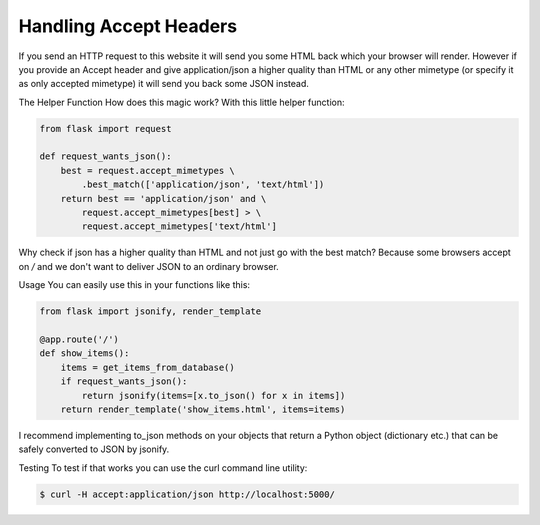 Handling Accept Headers
=======================

If you send an HTTP request to this website it will send you some HTML back which your browser will render. However if you provide an Accept header and give application/json a higher quality than HTML or any other mimetype (or specify it as only accepted mimetype) it will send you back some JSON instead.

The Helper Function
How does this magic work? With this little helper function:

.. code-block:: python

    from flask import request
    
    def request_wants_json():
        best = request.accept_mimetypes \
            .best_match(['application/json', 'text/html'])
        return best == 'application/json' and \
            request.accept_mimetypes[best] > \
            request.accept_mimetypes['text/html']

Why check if json has a higher quality than HTML and not just go with the best match? Because some browsers accept on */* and we don't want to deliver JSON to an ordinary browser.

Usage
You can easily use this in your functions like this:

.. code-block:: python

    from flask import jsonify, render_template
    
    @app.route('/')
    def show_items():
        items = get_items_from_database()
        if request_wants_json():
            return jsonify(items=[x.to_json() for x in items])
        return render_template('show_items.html', items=items)

I recommend implementing to_json methods on your objects that return a Python object (dictionary etc.) that can be safely converted to JSON by jsonify.

Testing
To test if that works you can use the curl command line utility:

.. code-block:: bash

    $ curl -H accept:application/json http://localhost:5000/
